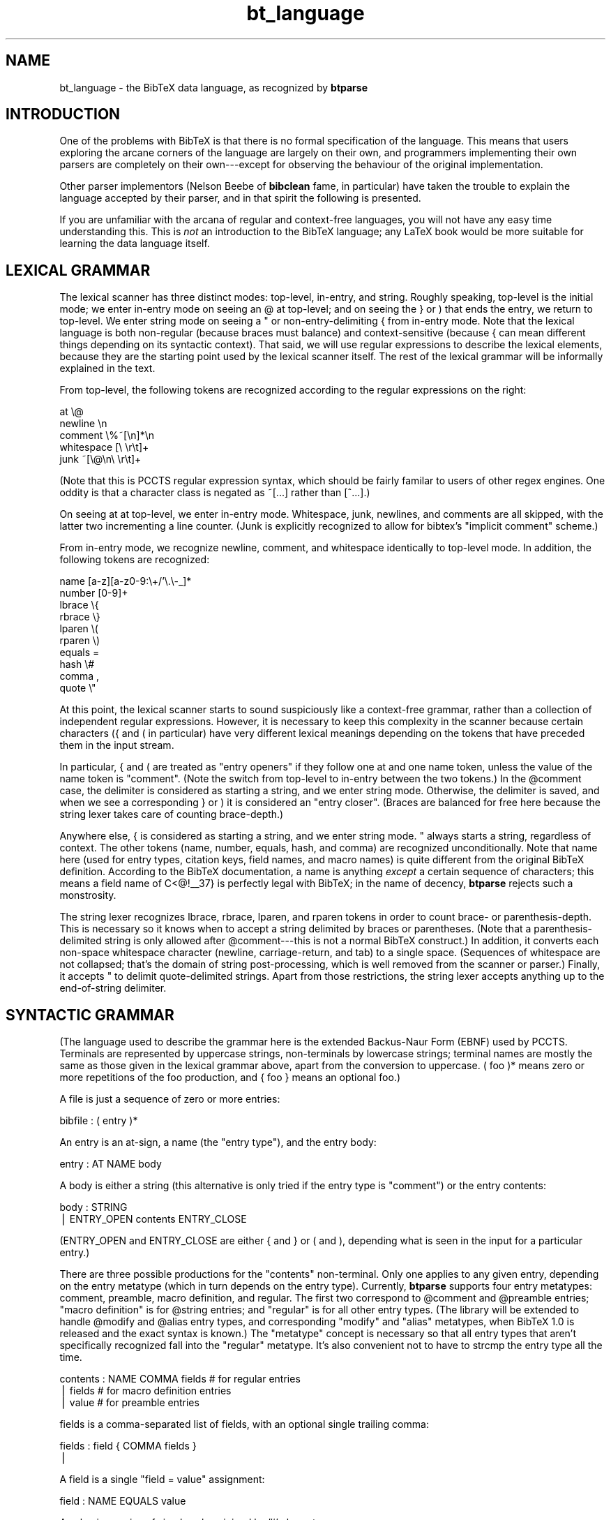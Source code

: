 .rn '' }`
''' $RCSfile$$Revision$$Date$
'''
''' $Log$
'''
.de Sh
.br
.if t .Sp
.ne 5
.PP
\fB\\$1\fR
.PP
..
.de Sp
.if t .sp .5v
.if n .sp
..
.de Ip
.br
.ie \\n(.$>=3 .ne \\$3
.el .ne 3
.IP "\\$1" \\$2
..
.de Vb
.ft CW
.nf
.ne \\$1
..
.de Ve
.ft R

.fi
..
'''
'''
'''     Set up \*(-- to give an unbreakable dash;
'''     string Tr holds user defined translation string.
'''     Bell System Logo is used as a dummy character.
'''
.tr \(*W-|\(bv\*(Tr
.ie n \{\
.ds -- \(*W-
.ds PI pi
.if (\n(.H=4u)&(1m=24u) .ds -- \(*W\h'-12u'\(*W\h'-12u'-\" diablo 10 pitch
.if (\n(.H=4u)&(1m=20u) .ds -- \(*W\h'-12u'\(*W\h'-8u'-\" diablo 12 pitch
.ds L" ""
.ds R" ""
'''   \*(M", \*(S", \*(N" and \*(T" are the equivalent of
'''   \*(L" and \*(R", except that they are used on ".xx" lines,
'''   such as .IP and .SH, which do another additional levels of
'''   double-quote interpretation
.ds M" """
.ds S" """
.ds N" """""
.ds T" """""
.ds L' '
.ds R' '
.ds M' '
.ds S' '
.ds N' '
.ds T' '
'br\}
.el\{\
.ds -- \(em\|
.tr \*(Tr
.ds L" ``
.ds R" ''
.ds M" ``
.ds S" ''
.ds N" ``
.ds T" ''
.ds L' `
.ds R' '
.ds M' `
.ds S' '
.ds N' `
.ds T' '
.ds PI \(*p
'br\}
.\"	If the F register is turned on, we'll generate
.\"	index entries out stderr for the following things:
.\"		TH	Title 
.\"		SH	Header
.\"		Sh	Subsection 
.\"		Ip	Item
.\"		X<>	Xref  (embedded
.\"	Of course, you have to process the output yourself
.\"	in some meaninful fashion.
.if \nF \{
.de IX
.tm Index:\\$1\t\\n%\t"\\$2"
..
.nr % 0
.rr F
.\}
.TH bt_language 3 "btparse, version 0.21" "6 October, 1997" "btparse"
.IX Title "bt_language 3"
.UC
.IX Name "bt_language - the BibTeX data language, as recognized by B<btparse>"
.if n .hy 0
.if n .na
.ds C+ C\v'-.1v'\h'-1p'\s-2+\h'-1p'+\s0\v'.1v'\h'-1p'
.de CQ          \" put $1 in typewriter font
.ft CW
'if n "\c
'if t \\&\\$1\c
'if n \\&\\$1\c
'if n \&"
\\&\\$2 \\$3 \\$4 \\$5 \\$6 \\$7
'.ft R
..
.\" @(#)ms.acc 1.5 88/02/08 SMI; from UCB 4.2
.	\" AM - accent mark definitions
.bd B 3
.	\" fudge factors for nroff and troff
.if n \{\
.	ds #H 0
.	ds #V .8m
.	ds #F .3m
.	ds #[ \f1
.	ds #] \fP
.\}
.if t \{\
.	ds #H ((1u-(\\\\n(.fu%2u))*.13m)
.	ds #V .6m
.	ds #F 0
.	ds #[ \&
.	ds #] \&
.\}
.	\" simple accents for nroff and troff
.if n \{\
.	ds ' \&
.	ds ` \&
.	ds ^ \&
.	ds , \&
.	ds ~ ~
.	ds ? ?
.	ds ! !
.	ds /
.	ds q
.\}
.if t \{\
.	ds ' \\k:\h'-(\\n(.wu*8/10-\*(#H)'\'\h"|\\n:u"
.	ds ` \\k:\h'-(\\n(.wu*8/10-\*(#H)'\`\h'|\\n:u'
.	ds ^ \\k:\h'-(\\n(.wu*10/11-\*(#H)'^\h'|\\n:u'
.	ds , \\k:\h'-(\\n(.wu*8/10)',\h'|\\n:u'
.	ds ~ \\k:\h'-(\\n(.wu-\*(#H-.1m)'~\h'|\\n:u'
.	ds ? \s-2c\h'-\w'c'u*7/10'\u\h'\*(#H'\zi\d\s+2\h'\w'c'u*8/10'
.	ds ! \s-2\(or\s+2\h'-\w'\(or'u'\v'-.8m'.\v'.8m'
.	ds / \\k:\h'-(\\n(.wu*8/10-\*(#H)'\z\(sl\h'|\\n:u'
.	ds q o\h'-\w'o'u*8/10'\s-4\v'.4m'\z\(*i\v'-.4m'\s+4\h'\w'o'u*8/10'
.\}
.	\" troff and (daisy-wheel) nroff accents
.ds : \\k:\h'-(\\n(.wu*8/10-\*(#H+.1m+\*(#F)'\v'-\*(#V'\z.\h'.2m+\*(#F'.\h'|\\n:u'\v'\*(#V'
.ds 8 \h'\*(#H'\(*b\h'-\*(#H'
.ds v \\k:\h'-(\\n(.wu*9/10-\*(#H)'\v'-\*(#V'\*(#[\s-4v\s0\v'\*(#V'\h'|\\n:u'\*(#]
.ds _ \\k:\h'-(\\n(.wu*9/10-\*(#H+(\*(#F*2/3))'\v'-.4m'\z\(hy\v'.4m'\h'|\\n:u'
.ds . \\k:\h'-(\\n(.wu*8/10)'\v'\*(#V*4/10'\z.\v'-\*(#V*4/10'\h'|\\n:u'
.ds 3 \*(#[\v'.2m'\s-2\&3\s0\v'-.2m'\*(#]
.ds o \\k:\h'-(\\n(.wu+\w'\(de'u-\*(#H)/2u'\v'-.3n'\*(#[\z\(de\v'.3n'\h'|\\n:u'\*(#]
.ds d- \h'\*(#H'\(pd\h'-\w'~'u'\v'-.25m'\f2\(hy\fP\v'.25m'\h'-\*(#H'
.ds D- D\\k:\h'-\w'D'u'\v'-.11m'\z\(hy\v'.11m'\h'|\\n:u'
.ds th \*(#[\v'.3m'\s+1I\s-1\v'-.3m'\h'-(\w'I'u*2/3)'\s-1o\s+1\*(#]
.ds Th \*(#[\s+2I\s-2\h'-\w'I'u*3/5'\v'-.3m'o\v'.3m'\*(#]
.ds ae a\h'-(\w'a'u*4/10)'e
.ds Ae A\h'-(\w'A'u*4/10)'E
.ds oe o\h'-(\w'o'u*4/10)'e
.ds Oe O\h'-(\w'O'u*4/10)'E
.	\" corrections for vroff
.if v .ds ~ \\k:\h'-(\\n(.wu*9/10-\*(#H)'\s-2\u~\d\s+2\h'|\\n:u'
.if v .ds ^ \\k:\h'-(\\n(.wu*10/11-\*(#H)'\v'-.4m'^\v'.4m'\h'|\\n:u'
.	\" for low resolution devices (crt and lpr)
.if \n(.H>23 .if \n(.V>19 \
\{\
.	ds : e
.	ds 8 ss
.	ds v \h'-1'\o'\(aa\(ga'
.	ds _ \h'-1'^
.	ds . \h'-1'.
.	ds 3 3
.	ds o a
.	ds d- d\h'-1'\(ga
.	ds D- D\h'-1'\(hy
.	ds th \o'bp'
.	ds Th \o'LP'
.	ds ae ae
.	ds Ae AE
.	ds oe oe
.	ds Oe OE
.\}
.rm #[ #] #H #V #F C
.SH "NAME"
.IX Header "NAME"
bt_language \- the BibTeX data language, as recognized by \fBbtparse\fR
.SH "INTRODUCTION"
.IX Header "INTRODUCTION"
One of the problems with BibTeX is that there is no formal specification
of the language.  This means that users exploring the arcane corners of
the language are largely on their own, and programmers implementing
their own parsers are completely on their own---except for observing the
behaviour of the original implementation.
.PP
Other parser implementors (Nelson Beebe of \fBbibclean\fR fame, in
particular) have taken the trouble to explain the language accepted by
their parser, and in that spirit the following is presented.
.PP
If you are unfamiliar with the arcana of regular and context-free
languages, you will not have any easy time understanding this.  This is
\fInot\fR an introduction to the BibTeX language; any LaTeX book would be
more suitable for learning the data language itself.
.SH "LEXICAL GRAMMAR"
.IX Header "LEXICAL GRAMMAR"
The lexical scanner has three distinct modes: top-level, in-entry, and
string.  Roughly speaking, top-level is the initial mode; we enter
in-entry mode on seeing an \f(CW@\fR at top-level; and on seeing the \f(CW}\fR or
\f(CW)\fR that ends the entry, we return to top-level.  We enter string mode
on seeing a \f(CW"\fR or non-entry-delimiting \f(CW{\fR from in-entry mode.  Note
that the lexical language is both non-regular (because braces must
balance) and context-sensitive (because \f(CW{\fR can mean different things
depending on its syntactic context).  That said, we will use regular
expressions to describe the lexical elements, because they are the
starting point used by the lexical scanner itself.  The rest of the
lexical grammar will be informally explained in the text.
.PP
From top-level, the following tokens are recognized according to the
regular expressions on the right:
.PP
.Vb 5
\&   at                    \e@
\&   newline               \en
\&   comment               \e%~[\en]*\en
\&   whitespace            [\e \er\et]+
\&   junk                  ~[\e@\en\e \er\et]+
.Ve
(Note that this is PCCTS regular expression syntax, which should be
fairly familar to users of other regex engines.  One oddity is that a
character class is negated as \f(CW~[...]\fR rather than \f(CW[^...]\fR.)
.PP
On seeing \f(CWat\fR at top-level, we enter in-entry mode.  Whitespace, junk,
newlines, and comments are all skipped, with the latter two incrementing
a line counter.  (Junk is explicitly recognized to allow for \f(CWbibtex\fR's
\*(L"implicit comment\*(R" scheme.)
.PP
From in-entry mode, we recognize newline, comment, and whitespace
identically to top-level mode.  In addition, the following tokens are
recognized:
.PP
.Vb 10
\&   name                  [a-z][a-z0-9:\e+/'\e.\e-_]*
\&   number                [0-9]+
\&   lbrace                \e{
\&   rbrace                \e}
\&   lparen                \e(
\&   rparen                \e)
\&   equals                =
\&   hash                  \e#
\&   comma                 ,
\&   quote                 \e"
.Ve
At this point, the lexical scanner starts to sound suspiciously like a
context-free grammar, rather than a collection of independent regular
expressions.  However, it is necessary to keep this complexity in the
scanner because certain characters (\f(CW{\fR and \f(CW(\fR in particular) have
very different lexical meanings depending on the tokens that have
preceded them in the input stream.
.PP
In particular, \f(CW{\fR and \f(CW(\fR are treated as \*(L"entry openers\*(R" if they
follow one \f(CWat\fR and one \f(CWname\fR token, unless the value of the \f(CWname\fR
token is \f(CW"comment"\fR.  (Note the switch from top-level to in-entry
between the two tokens.)  In the \f(CW@comment\fR case, the delimiter is
considered as starting a string, and we enter string mode.  Otherwise,
the delimiter is saved, and when we see a corresponding \f(CW}\fR or \f(CW)\fR it
is considered an \*(L"entry closer\*(R".  (Braces are balanced for free here
because the string lexer takes care of counting brace-depth.)
.PP
Anywhere else, \f(CW{\fR is considered as starting a string, and we enter
string mode.  \f(CW"\fR always starts a string, regardless of context.  The
other tokens (\f(CWname\fR, \f(CWnumber\fR, \f(CWequals\fR, \f(CWhash\fR, and \f(CWcomma\fR) are
recognized unconditionally.  Note that \f(CWname\fR here (used for entry
types, citation keys, field names, and macro names) is quite different
from the original BibTeX definition.  According to the BibTeX
documentation, a name is anything \fIexcept\fR a certain sequence of
characters; this means a field name of C<@!_\|_37} is perfectly legal with
BibTeX; in the name of decency, \fBbtparse\fR rejects such a monstrosity.
.PP
The string lexer recognizes \f(CWlbrace\fR, \f(CWrbrace\fR, \f(CWlparen\fR, and
\f(CWrparen\fR tokens in order to count brace- or parenthesis-depth.  This is
necessary so it knows when to accept a string delimited by braces or
parentheses.  (Note that a parenthesis-delimited string is only allowed
after \f(CW@comment\fR---this is not a normal BibTeX construct.)  In
addition, it converts each non-space whitespace character (newline,
carriage-return, and tab) to a single space.  (Sequences of whitespace
are not collapsed; that's the domain of string post-processing, which is
well removed from the scanner or parser.)  Finally, it accepts \f(CW"\fR to
delimit quote-delimited strings.  Apart from those restrictions, the
string lexer accepts anything up to the end-of-string delimiter.
.SH "SYNTACTIC GRAMMAR"
.IX Header "SYNTACTIC GRAMMAR"
(The language used to describe the grammar here is the extended
Backus-Naur Form (EBNF) used by PCCTS.  Terminals are represented by
uppercase strings, non-terminals by lowercase strings; terminal names
are mostly the same as those given in the lexical grammar above, apart
from the conversion to uppercase.  \f(CW( foo )*\fR means zero or more
repetitions of the \f(CWfoo\fR production, and \f(CW{ foo }\fR means an optional
\f(CWfoo\fR.)
.PP
A file is just a sequence of zero or more entries:
.PP
.Vb 1
\&   bibfile : ( entry )*
.Ve
An entry is an at-sign, a name (the \*(L"entry type"), and the entry body:
.PP
.Vb 1
\&   entry : AT NAME body
.Ve
A body is either a string (this alternative is only tried if the entry
type is \f(CW"comment"\fR) or the entry contents:
.PP
.Vb 2
\&   body : STRING
\&        | ENTRY_OPEN contents ENTRY_CLOSE
.Ve
(ENTRY_OPEN and ENTRY_CLOSE are either \f(CW{\fR and \f(CW}\fR or \f(CW(\fR and \f(CW)\fR,
depending what is seen in the input for a particular entry.)
.PP
There are three possible productions for the \*(L"contents\*(R" non-terminal.
Only one applies to any given entry, depending on the entry metatype
(which in turn depends on the entry type).  Currently, \fBbtparse\fR
supports four entry metatypes: comment, preamble, macro definition, and
regular.  The first two correspond to \f(CW@comment\fR and \f(CW@preamble\fR
entries; \*(L"macro definition\*(R" is for \f(CW@string\fR entries; and \*(L"regular\*(R" is
for all other entry types.  (The library will be extended to handle
\f(CW@modify\fR and \f(CW@alias\fR entry types, and corresponding \*(L"modify\*(R" and
\*(L"alias\*(R" metatypes, when BibTeX 1.0 is released and the exact syntax is
known.)  The \*(L"metatype\*(R" concept is necessary so that all entry types
that aren't specifically recognized fall into the \*(L"regular\*(R" metatype.
It's also convenient not to have to \f(CWstrcmp\fR the entry type all the
time.
.PP
.Vb 3
\&   contents : NAME COMMA fields     # for regular entries
\&            | fields                # for macro definition entries
\&            | value                 # for preamble entries
.Ve
\f(CWfields\fR is a comma-separated list of fields, with an optional single
trailing comma:
.PP
.Vb 2
\&   fields : field { COMMA fields }
\&          | 
.Ve
A \f(CWfield\fR is a single \*(L"field = value\*(R" assignment:
.PP
.Vb 1
\&   field : NAME EQUALS value
.Ve
A \f(CWvalue\fR is a series of simple values joined by \f(CW'#'\fR characters:
.PP
.Vb 1
\&   value : simple_value ( HASH simple_value )*
.Ve
A simple value is a string, number, or name (for macro invocations):
.PP
.Vb 3
\&   simple_value : STRING
\&                | NUMBER
\&                | NAME
.Ve

.rn }` ''
